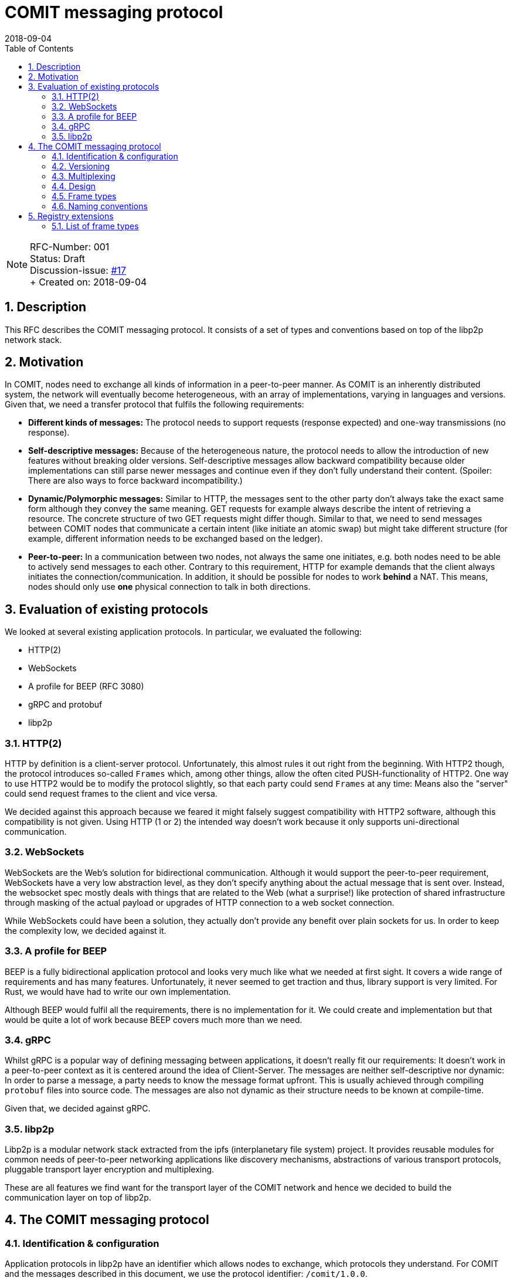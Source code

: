 = COMIT messaging protocol
:toc:
:revdate: 2018-09-04
:numbered:
:sectnumlevels: 5

NOTE: RFC-Number: 001 +
Status: Draft +
Discussion-issue: https://github.com/comit-network/RFCs/issues/17[#17] +
+ Created on: {revdate} +

== Description

This RFC describes the COMIT messaging protocol.
It consists of a set of types and conventions based on top of the libp2p network stack.

== Motivation

In COMIT, nodes need to exchange all kinds of information in a peer-to-peer manner.
As COMIT is an inherently distributed system, the network will eventually become heterogeneous, with an array of implementations, varying in languages and versions.
Given that, we need a transfer protocol that fulfils the following requirements:

- **Different kinds of messages:** The protocol needs to support requests (response expected) and one-way transmissions (no response).
- **Self-descriptive messages:** Because of the heterogeneous nature, the protocol needs to allow the introduction of new features without breaking older versions.
Self-descriptive messages allow backward compatibility because older implementations can still parse newer messages and continue even if they don't fully understand their content. (Spoiler: There are also ways to force backward incompatibility.)
- **Dynamic/Polymorphic messages:** Similar to HTTP, the messages sent to the other party don't always take the exact same form although they convey the same meaning.
GET requests for example always describe the intent of retrieving a resource.
The concrete structure of two GET requests might differ though.
Similar to that, we need to send messages between COMIT nodes that communicate a certain intent (like initiate an atomic swap) but might take different structure (for example, different information needs to be exchanged based on the ledger).
- **Peer-to-peer:** In a communication between two nodes, not always the same one initiates, e.g.
both nodes need to be able to actively send messages to each other.
Contrary to this requirement, HTTP for example demands that the client always initiates the connection/communication.
In addition, it should be possible for nodes to work *behind* a NAT.
This means, nodes should only use *one* physical connection to talk in both directions.

== Evaluation of existing protocols

We looked at several existing application protocols.
In particular, we evaluated the following:

- HTTP(2)
- WebSockets
- A profile for BEEP (RFC 3080)
- gRPC and protobuf
- libp2p

=== HTTP(2)

HTTP by definition is a client-server protocol.
Unfortunately, this almost rules it out right from the beginning.
With HTTP2 though, the protocol introduces so-called `Frames` which, among other things, allow the often cited PUSH-functionality of HTTP2. One way to use HTTP2 would be to modify the protocol slightly, so that each party could send `Frames` at any time: Means also the "server" could send request frames to the client and vice versa.

We decided against this approach because we feared it might falsely suggest compatibility with HTTP2 software, although this compatibility is not given.
Using HTTP (1 or 2) the intended way doesn't work because it only supports uni-directional communication.

=== WebSockets

WebSockets are the Web's solution for bidirectional communication.
Although it would support the peer-to-peer requirement, WebSockets have a very low abstraction level, as they don't specify anything about the actual message that is sent over.
Instead, the websocket spec mostly deals with things that are related to the Web (what a surprise!) like protection of shared infrastructure through masking of the actual payload or upgrades of HTTP connection to a web socket connection.

While WebSockets could have been a solution, they actually don't provide any benefit over plain sockets for us.
In order to keep the complexity low, we decided against it.

=== A profile for BEEP

BEEP is a fully bidirectional application protocol and looks very much like what we needed at first sight.
It covers a wide range of requirements and has many features.
Unfortunately, it never seemed to get traction and thus, library support is very limited.
For Rust, we would have had to write our own implementation.

Although BEEP would fulfil all the requirements, there is no implementation for it.
We could create and implementation but that would be quite a lot of work because BEEP covers much more than we need.

=== gRPC

Whilst gRPC is a popular way of defining messaging between applications, it doesn't really fit our requirements: It doesn't work in a peer-to-peer context as it is centered around the idea of Client-Server.
The messages are neither self-descriptive nor dynamic: In order to parse a message, a party needs to know the message format upfront.
This is usually achieved through compiling `protobuf` files into source code.
The messages are also not dynamic as their structure needs to be known at compile-time.

Given that, we decided against gRPC.

=== libp2p

Libp2p is a modular network stack extracted from the ipfs (interplanetary file system) project.
It provides reusable modules for common needs of peer-to-peer networking applications like discovery mechanisms, abstractions of various transport protocols, pluggable transport layer encryption and multiplexing.

These are all features we find want for the transport layer of the COMIT network and hence we decided to build the communication layer on top of libp2p.

== The COMIT messaging protocol

=== Identification & configuration

Application protocols in libp2p have an identifier which allows nodes to exchange, which protocols they understand.
For COMIT and the messages described in this document, we use the protocol identifier: `/comit/1.0.0`.

The libp2p stack of COMIT is configured as follows:

- TCP transport
- mplex multiplexer: https://github.com/libp2p/specs/tree/master/mplex/README.md
- yamux multiplexer: https://github.com/hashicorp/yamux/blob/master/spec.md
- secio encryption: https://github.com/libp2p/specs/blob/master/secio/README.md

=== Versioning

This document defines version `1.0.0` of the COMIT messaging protocol.

=== Multiplexing

Communication in a peer-to-peer network typically requires some form of multiplexing to allow every party to act as the initiator of a session if they want to actively send messages to another party.
This section first briefly explains, how such multiplexing can be achieved if all you have are plain network sockets.
As a second step, we will quickly cover, how the `substream` mechanism of libp2p affects this and thereby simplifies our application protocol.

==== Multiplexing with plain sockets

With traditional network sockets, there is always a listener and a dialer.
The listening party has to have a port open the dialling party can connect to.
If one party is behind a NAT, the only way to establish a network connection is for this party to dial to the other one.
Establishing such a connection is expensive.
We have to wait for the TCP handshake to complete and if there is transport encryption in place, keys might need to be exchanged before the first actual payload can be sent to the other party.
Due to this cost and network limitations like NAT, it is good to reuse a connection between two parties once we have established one.
This is where multiplexing comes into play.
If both parties want to be able to send and receive messages at any point in time, those messages need to carry metadata so that the receiving end can correctly identify and associate messages.

If all you have are plain network sockets, such a multiplexing strategy needs to be backed into your application protocol, which is a non-trivial increase in complexity.
In fact, a former version of the COMIT messaging protocol (BAM!) had support for such functionality because we were not yet building on top of libp2p back then.

==== Multiplexing with libp2p substreams

Libp2p has the concept of substreams.
Substream are a virtual sockets for a specific protocol between two nodes on top of a single physical connection.
Opening a new substream is cheap compared to an actual network connection.
It is also independent of the underlying physical network topology, i.e. it does not matter which party opened the actual physical network connection:
Every party can open a new substream at any point in time.

The above properties allow and encourage a pattern where substreams are basically very short-lived sessions, for example, for a single request - response handshake.

=== Design

This paragraph describes the over-arching design of the COMIT messaging protocol.
It builds heavily upon the https://github.com/libp2p/specs/tree/master/connections#definitions[terminology] that is used within the libp2p spec.
The protocol builds on the above mentioned pattern of using substreams as short-lived sessions.

To send a new message to another node, a COMIT node MUST open a new substream.
Within a single substream, there is always just one _active_ party.
Only the _active_ party is allowed to send a message.
The dialer of the substream is initially the _active_ party.
Hence, the node opening the substream is the first one to send a message.

==== Message format

All messages within the COMIT protocol are JSON objects.
They MUST be serialized to a single line and are delimited by the newline character `\n`.
The messages MUST use UTF-8 encoding.

NOTE: For readability, all examples of JSON messages are pretty-printed to use several lines. As mentioned, above, implementations MUST delimit messages with the newline character `\n` and hence, the message itself MUST NOT contain newlines.

==== Dealing with errors

Nodes MAY immediately close the substream if they encounter an error.
This includes:

- deserialization errors: i.e. the other party sends malformed JSON
- protocol errors: the other party does not conform to the messaging protocol

Implementations SHOULD consider it a hard error if a remote node preemptively closes a substream.
Very likely, the substream got closed because of an unrecoverable error (like in the list above) and hence, implementations SHOULD NOT retry the communication because it is unlikely to succeed.

===== Frames

All COMIT messages are encoded using the concept of a `FRAME`.
Frames identify themselves through a `type` and carry a `payload` where `type` is a string and `payload` is an object:

.Representation of the `FRAME` type
[source,json]
----
{
  "type": "...",
  "payload": {}
}
----

The `type` defines how the `payload` of a frame is encoded.
The following types are allowed:

- `REQUEST`
- `RESPONSE`

=== Frame types

==== Request / Response

Upon opening a substream, the dialling party is active and can send a `REQUEST` frame.
The listening party MUST answer with a `RESPONSE` frame.
After receiving/sending a `RESPONSE` frame, both nodes MUST close the substream.

A frame of type `REQUEST` carries the following payload:

- type
- headers
- body

.Representation of a `REQUEST` frame
[source,json]
----
{
  "type": "REQUEST",
  "payload": {
    "type": "...",
    "headers": {},
    "body": {}
  }
}
----

Conversely, a frame of type `RESPONSE` looks like this:

- headers
- body

.Representation of a `RESPONSE` frame
[source,json]
----
{
  "type": "RESPONSE",
  "payload": {
    "headers": {},
    "body": {}
  }
}
----

`headers` as well as `body` are optional in `REQUEST` and `RESPONSE` frames and MAY be omitted.
If omitted, they MUST be interpreted as an empty JSON object.

===== Type

The field `type` in a request defines the semantics of the given request.
Defining a particular request type usually comes with defining the headers which are usable within this request.

===== Headers

Headers are supposed to be defined by further RFCs which introduce dedicated `REQUEST` types.

In addition, headers also encode compatibility information.
Each header is available in two variants:

- MUST understand
- MAY ignore

If a node receives a header in the `MUST understand` variant in a `REQUEST` and it does not understand it, it MUST close the substream immediately.
Headers encoded as `MAY ignore` are ok to be not understood.
Nodes may simply ignore them as if they were not there.

To avoid more complexity through additional messages, the spec doesn't define a concept for acknowledging processing of a `RESPONSE` to the sender.
Thus, there is no way of signaling to the sender of a `RESPONSE` whether or not it was properly understood.
Therefore, careful thought should be put into the design and use of the `MUST understand` variant of a header to make this failure case as rare as possible.
In particular, nodes SHOULD NOT send a `RESPONSE` that contains a `MUST understand` header without them having confidence that the receiving node will understand it.
Usually, this can be derived from the `REQUEST` that is sent by a node.

Header keys come in the `MUST understand` variant by default.
Alternatively, for the `MAY ignore` variant, they MUST be prefixed with the underscore character `_`.

Headers consist of a value and parameters.

.A request example with a single header
[source,json]
----
{
  "type": "REQUEST",
  "payload": {
    "type": "...",
    "headers": {
      "payment_method": { // <1>
        "value": "credit-card", // <2>
        "parameters": { // <3>
          "provider": "tenx",
          "number": "0000-0000-0000-0000"
        }
      }
    },
    "body": {}
  }
}
----
1. `payment_method` is a header
2. `credit-card` is the header's value
3. the `parameters` object contains the header's parameters

The design is the same for each header and allows applications to parse headers without having to know all possible headers upfront.
However, this design can be verbose if your header does not need any parameters.
Thus, we allow what we call a "compact" representation.
The following to examples are both valid and implementations MUST consider them to be equivalent:

.A request example containing a header without parameters
[source,json]
----
{
  "type": "REQUEST",
  "payload": {
    "type": "...",
    "headers": {
      "payment_method": {
        "value": "cash",
        "parameters": {}
      }
    },
    "body": {}
  }
}
----
.A request example with a header in "compact" representation
[source,json]
----
{
  "type": "REQUEST",
  "payload": {
    "type": "...",
    "headers": {
      "payment_method": "cash"
    },
    "body": {}
  }
}
----

===== Body

The structure of the `body` of a REQUEST is entirely up the `REQUEST` type.
Such definition MAY include one or more headers indicating how the body should be parsed (similar to HTTP's `Content-Type` header).

When defining a new `REQUEST` type, it is common to overcome the question of whether a specific piece of data should be encoded as a header or be represented in the body.
The rule of thumb here is that implementations should be able to parse all headers orthogonally.
Hence, the structure of one header SHOULD NOT depend on those of other headers.
All data that cannot be represented in that way SHOULD be put into the `body`.
Implementations can then first parse the set of headers to determine the expected shape of the `body`, in order to continue parsing.

=== Naming conventions

- Frame types should use all caps convention.
For example, `REQUEST`.
- Headers should use snake case convention.
For example, `payment_method`.
- `REQUEST` types should use all caps convention as well.
For example: `SWAP`.

== Registry extensions

=== List of frame types

This RFC adds a section "FRAME types" to track the list of available ``type``s to be used for ``FRAME``s.
The following types are added to this list:

- REQUEST
- RESPONSE

Each of the defined REQUEST ``type``s should list the headers that can be used with this REQUEST.
